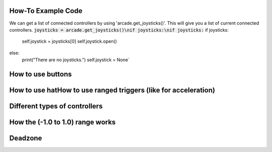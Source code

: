 .. _example-code:

How-To Example Code
===================
We can get a list of connected controllers by using 'arcade.get_joysticks()'. This will give you a list of current connected controllers.
:code:`joysticks = arcade.get_joysticks()\nif joysticks:\nif joysticks:`
if joysticks:
    self.joystick = joysticks[0]
    self.joystick.open()
else:
    print("There are no joysticks.")
    self.joystick = None`
How to use buttons
===================
How to use hatHow to use ranged triggers (like for acceleration)
=================================================================
Different types of controllers
==============================
How the (-1.0 to 1.0) range works
==================================
Deadzone
========
